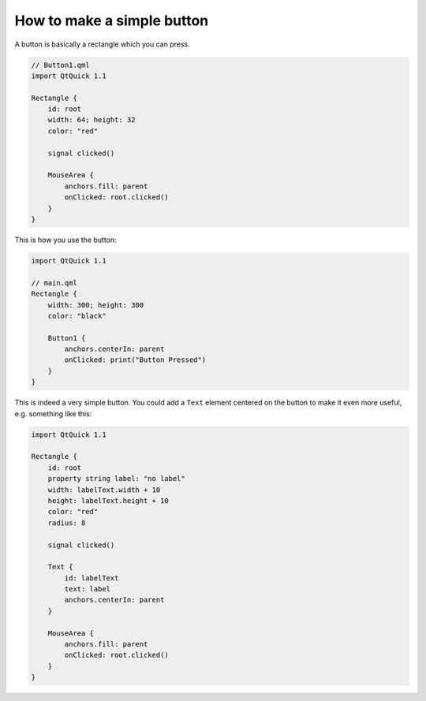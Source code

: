 ..
    ---------------------------------------------------------------------------
    Copyright (C) 2012 Digia Plc and/or its subsidiary(-ies).
    All rights reserved.
    This work, unless otherwise expressly stated, is licensed under a
    Creative Commons Attribution-ShareAlike 2.5.
    The full license document is available from
    http://creativecommons.org/licenses/by-sa/2.5/legalcode .
    ---------------------------------------------------------------------------

How to make a simple button
===========================

A button is basically a rectangle which you can press.

.. code-block:: js

    // Button1.qml
    import QtQuick 1.1

    Rectangle {
        id: root
        width: 64; height: 32
        color: "red"

        signal clicked()

        MouseArea {
            anchors.fill: parent
            onClicked: root.clicked()
        }
    }

This is how you use the button:

.. code-block:: js

    import QtQuick 1.1

    // main.qml
    Rectangle {
        width: 300; height: 300
        color: "black"

        Button1 {
            anchors.centerIn: parent
            onClicked: print("Button Pressed")
        }
    }

This is indeed a very simple button. You could add a ``Text`` element centered on the button to make it even more useful, e.g. something like this:

.. code-block:: js

    import QtQuick 1.1

    Rectangle {
        id: root
        property string label: "no label"
        width: labelText.width + 10
        height: labelText.height + 10
        color: "red"
        radius: 8

        signal clicked()

        Text {
            id: labelText
            text: label
            anchors.centerIn: parent
        }

        MouseArea {
            anchors.fill: parent
            onClicked: root.clicked()
        }
    }
